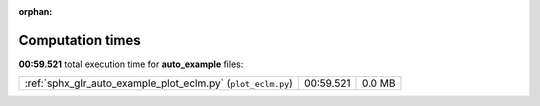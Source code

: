 
:orphan:

.. _sphx_glr_auto_example_sg_execution_times:

Computation times
=================
**00:59.521** total execution time for **auto_example** files:

+--------------------------------------------------------------+-----------+--------+
| :ref:`sphx_glr_auto_example_plot_eclm.py` (``plot_eclm.py``) | 00:59.521 | 0.0 MB |
+--------------------------------------------------------------+-----------+--------+

